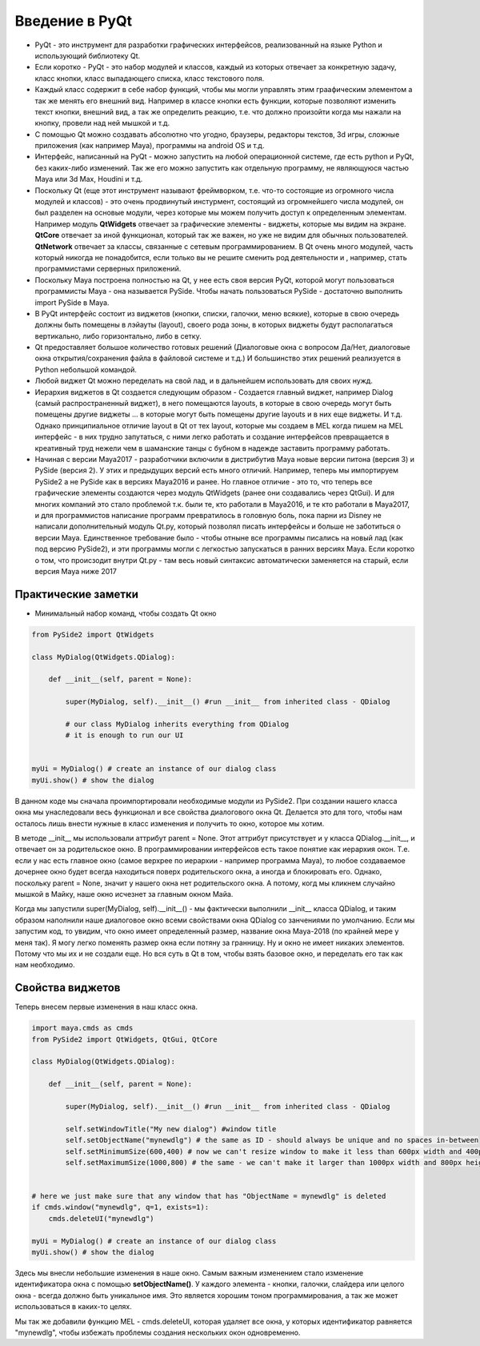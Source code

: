 Введение в PyQt
===============

* PyQt - это инструмент для разработки графических интерфейсов, реализованный на языке Python и использующий библиотеку Qt.
* Если коротко - PyQt - это набор модулей и классов, каждый из которых отвечает за конкретную задачу, класс кнопки, класс выпадающего списка, класс текстового поля.
* Каждый класс содержит в себе набор функций, чтобы мы могли управлять этим граафическим элементом а так же менять его внешний вид. Например в классе кнопки есть функции, которые позволяют изменить текст кнопки, внешний вид, а так же определить реакцию, т.е. что должно произойти когда мы нажали на кнопку, провели над ней мышкой и т.д.
* С помощью Qt можно создавать абсолютно что угодно, браузеры, редакторы текстов, 3d игры, сложные приложения (как например Maya), программы на android OS и т.д.
* Интерфейс, написанный на PyQt - можно запустить на любой операционной системе, где есть python и PyQt, без каких-либо изменений. Так же его можно запустить как отдельную программу, не являющуюся частью Maya или 3d Max, Houdini и т.д.
* Поскольку Qt (еще этот инструмент называют фреймворком, т.е. что-то состоящие из огромного числа модулей и классов) - это очень продвинутый инстурмент, состоящий из огромнейшего числа модулей, он был разделен на основые модули, через которые мы можем получить доступ к определенным элементам. Например модуль **QtWidgets** отвечает за графические элементы - виджеты, которые мы видим на экране. **QtCore** отвечает за иной функционал, который так же важен, но уже не видим для обычных пользователей. **QtNetwork** отвечает за классы, связанные с сетевым программированием. В Qt очень много модулей, часть который никогда не понадобится, если только вы не решите сменить род деятельности и , например, стать программистами серверных приложений.
* Поскольку Maya построена полностью на Qt, у нее есть своя версия PyQt, которой могут пользоваться программисты Maya - она называется PySide. Чтобы начать пользоваться PySide - достаточно выполнить import PySide в Maya.
* В PyQt интерфейс состоит из виджетов (кнопки, списки, галочки, меню всякие), которые в свою очередь должны быть помещены в лэйауты (layout), своего рода зоны, в которых виджеты будут располагаться вертикально, либо горизонтально, либо в сетку. 
* Qt предоставляет большое количество готовых решений (Диалоговые окна с вопросом Да/Нет, диалоговые окна открытия/сохранения файла в файловой системе и т.д.) И большинство этих решений реализуется в Python небольшой командой. 
* Любой виджет Qt можно переделать на свой лад, и в дальнейшем использовать для своих нужд. 
* Иерархия виджетов в Qt создается следующим образом - Создается главный виджет, например Dialog (самый распространенный виджет), в него помещаются layouts, в которые в свою очередь могут быть помещены другие виджеты ... в которые могут быть помещены другие layouts и в них еще виджеты. И т.д. Однако принципиальное отличие layout в Qt от тех layout, которые мы создаем в MEL когда пишем на MEL интерфейс - в них трудно запутаться, с ними легко работать и создание интерфейсов превращается в креативный труд нежели чем в шаманские танцы с бубном в надежде заставить программу работать. 
* Начиная с версии Maya2017 - разработчики включили в дистрибутив Maya новые версии питона (версия 3) и PySide (версия 2). У этих и предыдущих версий есть много отличий. Например, теперь мы импортируем PySide2 а не PySide как в версиях Maya2016 и ранее. Но главное отличие - это то, что теперь все графические элементы создаются через модуль QtWidgets (ранее они создавались через QtGui). И для многих компаний это стало проблемой т.к. были те, кто работали в Maya2016, и те кто работали в Maya2017, и для программистов написание программ превратилось в головную боль, пока парни из Disney не написали дополнительный модуль Qt.py, который позволял писать интерфейсы и больше не заботиться о версии Maya. Единственное требование было - чтобы отныне все программы писались на новый лад (как под версию PySide2), и эти программы могли с легкостью запускаться в ранних версиях Maya. Если коротко о том, что происзодит внутри Qt.py - там весь новый синтаксис автоматически заменяется на старый, если версия Maya ниже 2017


Практические заметки
--------------------

* Минимальный набор команд, чтобы создать Qt окно

.. code-block:: python

  from PySide2 import QtWidgets

  class MyDialog(QtWidgets.QDialog):

      def __init__(self, parent = None):

          super(MyDialog, self).__init__() #run __init__ from inherited class - QDialog

          # our class MyDialog inherits everything from QDialog
          # it is enough to run our UI


  myUi = MyDialog() # create an instance of our dialog class
  myUi.show() # show the dialog

В данном коде мы сначала проимпортировали необходимые модули из PySide2. При создании нашего класса окна мы унаследовали весь функционал и все свойства диалогового окна Qt. Делается это для того, чтобы нам осталось лишь внести нужные в класс изменения и получить то окно, которое мы хотим.

В методе __init__ мы использовали аттрибут parent = None. Этот аттрибут присутствует и у класса QDialog.__init__, и отвечает он за родительское окно. В программировании интерфейсов есть такое понятие как иерархия окон. Т.е. если у нас есть главное окно (самое верхрее по иерархии - например программа Maya), то любое создаваемое дочернее окно будет всегда находиться поверх родительского окна, а иногда и блокировать его. Однако, поскольку parent = None, значит у нашего окна нет родительского окна. А потому, когд мы кликнем случайно мышкой в Майку, наше окно исчезнет за главным окном Майа.

Когда мы запустили super(MyDialog, self).__init__() - мы фактически выполнили __init__ класса QDialog, и таким образом наполнили наше диалоговое окно всеми свойствами окна QDialog со занчениями по умолчанию. Если мы запустим код, то увидим, что 
окно имеет определенный размер, название окна Maya-2018 (по крайней мере у меня так). Я могу легко поменять размер окна если потяну за гранницу. Ну и окно не имеет никаких элементов. Потому что мы их и не создали еще. Но вся суть в Qt в том, чтобы взять базовое окно, и переделать его так как нам необходимо.

Свойства виджетов
-----------------

Теперь внесем первые изменения в наш класс окна.

.. code-block:: python

  import maya.cmds as cmds
  from PySide2 import QtWidgets, QtGui, QtCore

  class MyDialog(QtWidgets.QDialog):

      def __init__(self, parent = None):

          super(MyDialog, self).__init__() #run __init__ from inherited class - QDialog

          self.setWindowTitle("My new dialog") #window title
          self.setObjectName("mynewdlg") # the same as ID - should always be unique and no spaces in-between
          self.setMinimumSize(600,400) # now we can't resize window to make it less than 600px width and 400px height
          self.setMaximumSize(1000,800) # the same - we can't make it larger than 1000px width and 800px height


  # here we just make sure that any window that has "ObjectName = mynewdlg" is deleted 
  if cmds.window("mynewdlg", q=1, exists=1):
      cmds.deleteUI("mynewdlg")

  myUi = MyDialog() # create an instance of our dialog class
  myUi.show() # show the dialog
 
Здесь мы внесли небольшие изменения в наше окно. Самым важным изменением стало изменение идентификатора окна с помощью **setObjectName()**. У каждого элемента - кнопки, галочки, слайдера или целого окна - всегда должно быть уникальное имя. Это является хорошим тоном программирования, а так же может использоваться в каких-то целях.

Мы так же добавили функцию MEL - cmds.deleteUI, которая удаляет все окна, у которых идентификатор равняется "mynewdlg", чтобы избежать проблемы создания нескольких окон одновременно.




